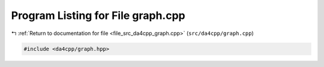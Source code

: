 
.. _program_listing_file_src_da4cpp_graph.cpp:

Program Listing for File graph.cpp
==================================

|exhale_lsh| :ref:`Return to documentation for file <file_src_da4cpp_graph.cpp>` (``src/da4cpp/graph.cpp``)

.. |exhale_lsh| unicode:: U+021B0 .. UPWARDS ARROW WITH TIP LEFTWARDS

.. code-block:: cpp

   #include <da4cpp/graph.hpp>
